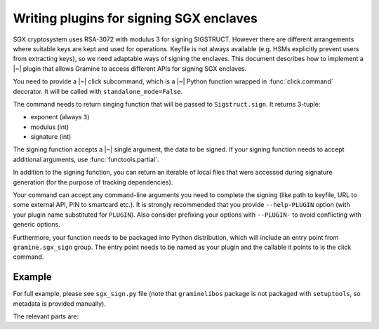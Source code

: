 .. default-domain:: py
.. highlight:: py

Writing plugins for signing SGX enclaves
========================================

SGX cryptosystem uses RSA-3072 with modulus 3 for signing SIGSTRUCT. However
there are different arrangements where suitable keys are kept and used for
operations. Keyfile is not always available (e.g. HSMs explicitly prevent users
from extracting keys), so we need adaptable ways of signing the enclaves. This
document describes how to implement a |~| plugin that allows Gramine to access
different APIs for signing SGX enclaves.

You need to provide a |~| click subcommand, which is a |~| Python function
wrapped in :func:`click.command` decorator. It will be called with
``standalone_mode=False``.

The command needs to return singing function that will be passed to
``Sigstruct.sign``. It returns 3-tuple:

- exponent (always ``3``)
- modulus (int)
- signature (int)

The signing function accepts a |~| single argument, the data to be signed. If
your signing function needs to accept additional arguments, use
:func:`functools.partial`.

In addition to the signing function, you can return an iterable of local files
that were accessed during signature generation (for the purpose of tracking
dependencies).

Your command can accept any command-line arguments you need to complete the
signing (like path to keyfile, URL to some external API, PIN to smartcard etc.).
It is strongly recommended that you provide ``--help-PLUGIN`` option (with
your plugin name substituted for ``PLUGIN``). Also consider prefixing your
options with ``--PLUGIN-`` to avoid conflicting with generic options.

Furthermore, your function needs to be packaged into Python distribution, which
will include an entry point from ``gramine.sgx_sign`` group. The entry point
needs to be named as your plugin and the callable it points to is the click
command.

.. seealso::

   https://setuptools.pypa.io/en/latest/userguide/entry_point.html#advertising-behavior
      Introduction to entrypoints

   https://packaging.python.org/en/latest/specifications/entry-points/
      Entrypoints specification

Example
-------

For full example, please see ``sgx_sign.py`` file (note that ``graminelibos``
package is not packaged with ``setuptools``, so metadata is provided manually).

The relevant parts are:

.. code-block:: python
   :caption: sgx_sign.py

   @click.command(add_help_option=False)
   @click.help_option('--help-file')
   @click.option('--key', '-k', metavar='FILE',
       type=click.Path(exists=True, dir_okay=False),
       default=os.fspath(SGX_RSA_KEY_PATH),
       help='specify signing key (.pem) file')
   def sign_with_file(key):
       return functools.partial(sign, key=key), [key]

   def sign(data, *, key):
       # sign data with key
       return exponent, modulus, signature

.. code-block:: python
   :caption: setup.py

   setuptools.setup(
       ...,
       entry_points={
           'gramine.sgx_sign': [
               'file = graminelibos.sgx_sign:sign_with_file',
           ]
       }
   )
